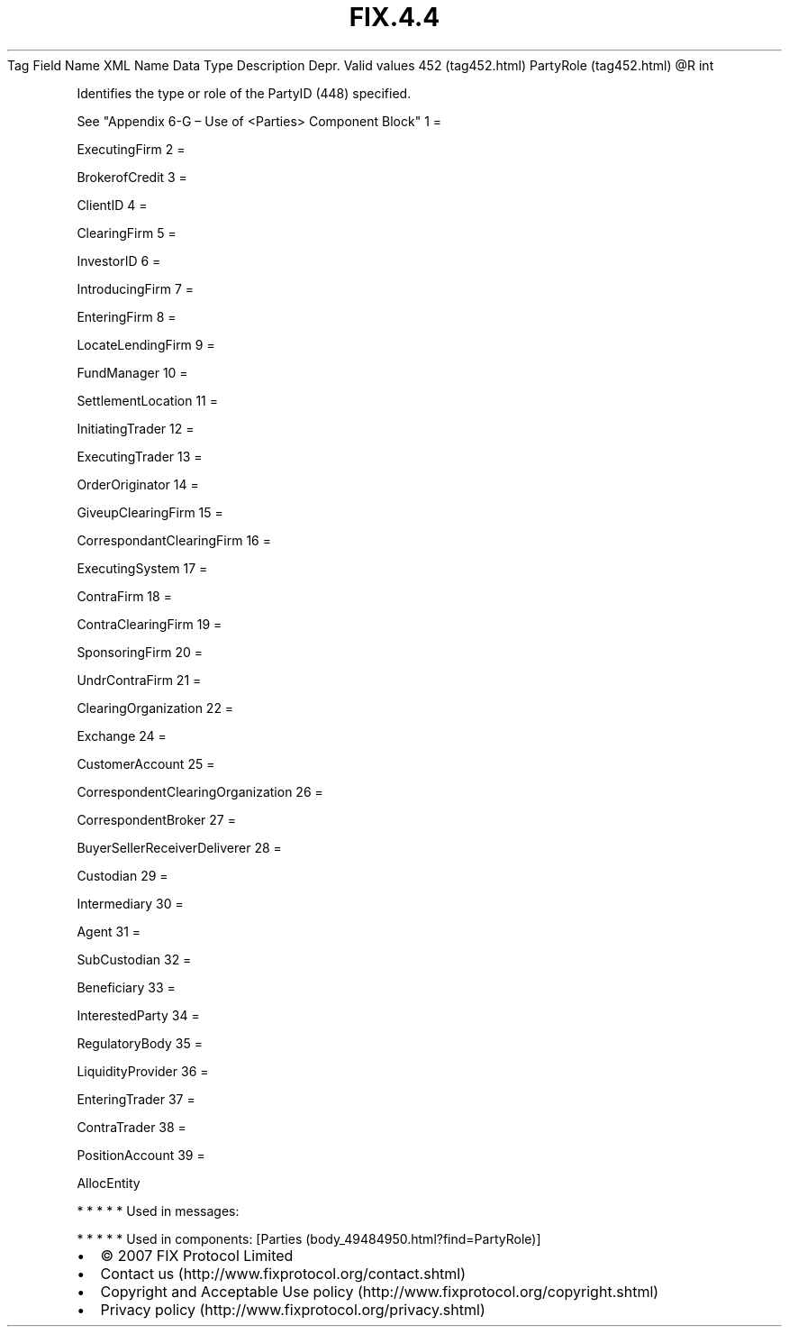.TH FIX.4.4 "" "" "Tag #452"
Tag
Field Name
XML Name
Data Type
Description
Depr.
Valid values
452 (tag452.html)
PartyRole (tag452.html)
\@R
int
.PP
Identifies the type or role of the PartyID (448) specified.
.PP
See "Appendix 6-G – Use of <Parties> Component Block"
1
=
.PP
ExecutingFirm
2
=
.PP
BrokerofCredit
3
=
.PP
ClientID
4
=
.PP
ClearingFirm
5
=
.PP
InvestorID
6
=
.PP
IntroducingFirm
7
=
.PP
EnteringFirm
8
=
.PP
LocateLendingFirm
9
=
.PP
FundManager
10
=
.PP
SettlementLocation
11
=
.PP
InitiatingTrader
12
=
.PP
ExecutingTrader
13
=
.PP
OrderOriginator
14
=
.PP
GiveupClearingFirm
15
=
.PP
CorrespondantClearingFirm
16
=
.PP
ExecutingSystem
17
=
.PP
ContraFirm
18
=
.PP
ContraClearingFirm
19
=
.PP
SponsoringFirm
20
=
.PP
UndrContraFirm
21
=
.PP
ClearingOrganization
22
=
.PP
Exchange
24
=
.PP
CustomerAccount
25
=
.PP
CorrespondentClearingOrganization
26
=
.PP
CorrespondentBroker
27
=
.PP
BuyerSellerReceiverDeliverer
28
=
.PP
Custodian
29
=
.PP
Intermediary
30
=
.PP
Agent
31
=
.PP
SubCustodian
32
=
.PP
Beneficiary
33
=
.PP
InterestedParty
34
=
.PP
RegulatoryBody
35
=
.PP
LiquidityProvider
36
=
.PP
EnteringTrader
37
=
.PP
ContraTrader
38
=
.PP
PositionAccount
39
=
.PP
AllocEntity
.PP
   *   *   *   *   *
Used in messages:
.PP
   *   *   *   *   *
Used in components:
[Parties (body_49484950.html?find=PartyRole)]

.PD 0
.P
.PD

.PP
.PP
.IP \[bu] 2
© 2007 FIX Protocol Limited
.IP \[bu] 2
Contact us (http://www.fixprotocol.org/contact.shtml)
.IP \[bu] 2
Copyright and Acceptable Use policy (http://www.fixprotocol.org/copyright.shtml)
.IP \[bu] 2
Privacy policy (http://www.fixprotocol.org/privacy.shtml)
